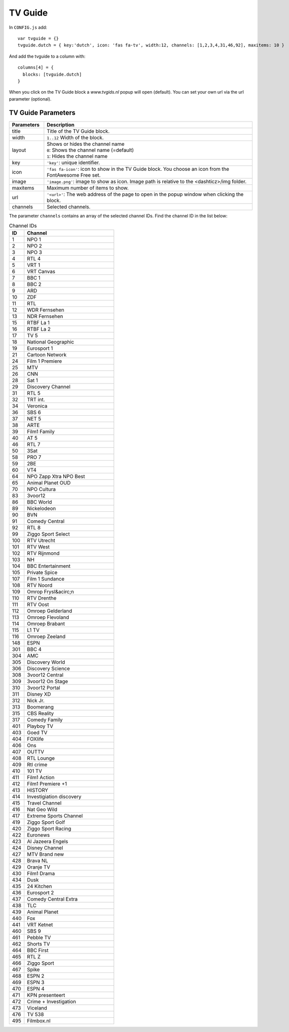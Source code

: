 
.. _tvguide:

TV Guide
========

.. image :: tv-guide.png

In ``CONFIG.js`` add::

    var tvguide = {}
    tvguide.dutch = { key:'dutch', icon: 'fas fa-tv', width:12, channels: [1,2,3,4,31,46,92], maxitems: 10 }

And add the tvguide to a column with::

    columns[4] = {
      blocks: [tvguide.dutch]      
    }

When you click on the TV Guide block a *www.tvgids.nl* popup will open (default). You can set your own url via the url parameter (optional).

TV Guide Parameters
-------------------

.. list-table:: 
  :header-rows: 1
  :widths: 5, 30
  :class: tight-table
    
  * - Parameters
    - Description
  * - title
    - | Title of the TV Guide block.
  * - width
    - | ``1..12`` Width of the block.
  * - layout
    - | Shows or hides the channel name
      | ``0``: Shows the channel name (=default)
      | ``1``: Hides the channel name
  * - key
    - | ``'key'``: unique identifier.
  * - icon
    - | ``'fas fa-icon'``: icon to show in the TV Guide block. You choose an icon from the FontAwesome Free set.
  * - image
    - | ``'image.png'``: image to show as icon. Image path is relative to the <dashticz>/img folder.
  * - maxitems
    - | Maximum number of items to show.
  * - url
    - ``'<url>'``: The web address of the page to open in the popup window when clicking the block.
  * - channels
    - | Selected channels. 

The parameter ``channels`` contains an array of the selected channel IDs.  Find the channel ID in the list below:

.. csv-table:: Channel IDs
  :header: ID, Channel
  :widths: 5, 30
  :class: tight-table

  "1", "NPO 1"
  "2", "NPO 2"
  "3", "NPO 3"
  "4", "RTL 4"
  "5", "VRT 1"
  "6", "VRT Canvas"
  "7", "BBC 1"
  "8", "BBC 2"
  "9", "ARD"
  "10", "ZDF"
  "11", "RTL"
  "12", "WDR Fernsehen"
  "13", "NDR Fernsehen"
  "15", "RTBF La 1"
  "16", "RTBF La 2"
  "17", "TV 5"
  "18", "National Geographic"
  "19", "Eurosport 1"
  "21", "Cartoon Network"
  "24", "Film 1 Premiere"
  "25", "MTV"
  "26", "CNN"
  "28", "Sat 1"
  "29", "Discovery Channel"
  "31", "RTL 5"
  "32", "TRT int."
  "34", "Veronica"
  "36", "SBS 6"
  "37", "NET 5"
  "38", "ARTE"
  "39", "Film1 Family"
  "40", "AT 5"
  "46", "RTL 7"
  "50", "3Sat"
  "58", "PRO 7"
  "59", "2BE"
  "60", "VT4"
  "64", "NPO Zapp Xtra  NPO Best"
  "65", "Animal Planet OUD"
  "70", "NPO Cultura"
  "83", "3voor12"
  "86", "BBC World"
  "89", "Nickelodeon"
  "90", "BVN"
  "91", "Comedy Central"
  "92", "RTL 8"
  "99", "Ziggo Sport Select"
  "100", "RTV Utrecht"
  "101", "RTV West"
  "102", "RTV Rijnmond"
  "103", "NH"
  "104", "BBC Entertainment"
  "105", "Private Spice"
  "107", "Film 1 Sundance"
  "108", "RTV Noord"
  "109", "Omrop Frysl&acirc;n"
  "110", "RTV Drenthe"
  "111", "RTV Oost"
  "112", "Omroep Gelderland"
  "113", "Omroep Flevoland"
  "114", "Omroep Brabant"
  "115", "L1 TV"
  "116", "Omroep Zeeland"
  "148", "ESPN"
  "301", "BBC 4" 
  "304", "AMC"
  "305", "Discovery World"
  "306", "Discovery Science"
  "308", "3voor12 Central"
  "309", "3voor12 On Stage"
  "310", "3voor12 Portal"
  "311", "Disney XD"
  "312", "Nick Jr."
  "313", "Boomerang"
  "315", "CBS Reality"
  "317", "Comedy Family"
  "401", "Playboy TV"
  "403", "Goed TV"
  "404", "FOXlife"
  "406", "Ons"
  "407", "OUTTV"
  "408", "RTL Lounge"
  "409", "Rtl crime"
  "410", "101 TV"
  "411", "Film1 Action"
  "412", "Film1 Premiere +1"
  "413", "HISTORY"
  "414", "Investigiation discovery"
  "415", "Travel Channel"
  "416", "Nat Geo Wild"
  "417", "Extreme Sports Channel"
  "419", "Ziggo Sport Golf"
  "420", "Ziggo Sport Racing"
  "422", "Euronews"
  "423", "Al Jazeera Engels"
  "424", "Disney Channel"
  "427", "MTV Brand new"
  "428", "Brava NL"
  "429", "Oranje TV"
  "430", "Film1 Drama"
  "434", "Dusk"
  "435", "24 Kitchen"
  "436", "Eurosport 2"
  "437", "Comedy Central Extra"
  "438", "TLC"
  "439", "Animal Planet"
  "440", "Fox"
  "441", "VRT Ketnet"
  "460", "SBS 9"
  "461", "Pebble TV"
  "462", "Shorts TV"
  "464", "BBC First"
  "465", "RTL Z"
  "466", "Ziggo Sport"
  "467", "Spike"
  "468", "ESPN 2"
  "469", "ESPN 3"
  "470", "ESPN 4"
  "471", "KPN presenteert "
  "472", "Crime + Investigation"
  "473", "Viceland"
  "476", "TV 538"
  "495", "Filmbox.nl"
